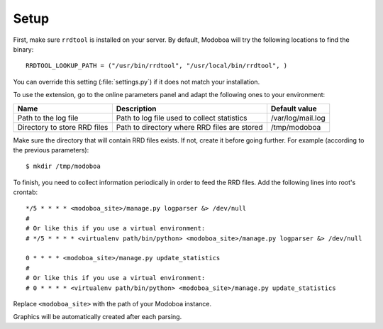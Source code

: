 #####
Setup
#####

First, make sure ``rrdtool`` is installed on your server. By default,
Modoboa will try the following locations to find the binary::

  RRDTOOL_LOOKUP_PATH = ("/usr/bin/rrdtool", "/usr/local/bin/rrdtool", )

You can override this setting (:file:`settings.py`) if it does not
match your installation.

To use the extension, go to the online parameters panel and adapt the
following ones to your environment:

+--------------------+--------------------+--------------------------+
|Name                |Description         |Default value             |
+====================+====================+==========================+
|Path to the log file|Path to log file    |/var/log/mail.log         |
|                    |used to collect     |                          |
|                    |statistics          |                          |
+--------------------+--------------------+--------------------------+
|Directory to store  |Path to directory   |/tmp/modoboa              |
|RRD files           |where RRD files are |                          |
|                    |stored              |                          |
+--------------------+--------------------+--------------------------+

Make sure the directory that will contain RRD files exists. If not,
create it before going further. For example (according to the previous
parameters)::

  $ mkdir /tmp/modoboa

To finish, you need to collect information periodically in order to
feed the RRD files. Add the following lines into root's crontab::

  */5 * * * * <modoboa_site>/manage.py logparser &> /dev/null
  #
  # Or like this if you use a virtual environment:
  # */5 * * * * <virtualenv path/bin/python> <modoboa_site>/manage.py logparser &> /dev/null

  0 * * * * <modoboa_site>/manage.py update_statistics
  #
  # Or like this if you use a virtual environment:
  # 0 * * * * <virtualenv path/bin/python> <modoboa_site>/manage.py update_statistics

Replace ``<modoboa_site>`` with the path of your Modoboa instance.

Graphics will be automatically created after each parsing.
